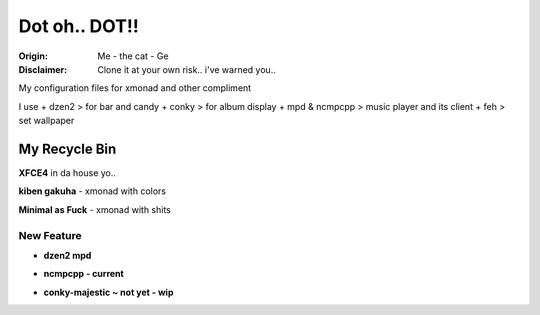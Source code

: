 =========
Dot oh.. DOT!! 
=========

.. image:: the-cat.png

:Origin: Me - the cat - Ge
:Disclaimer: Clone it at your own risk.. i've warned you..

My configuration files for xmonad and other compliment

I use
+  dzen2 > for bar and candy
+  conky > for album display
+  mpd & ncmpcpp > music player and its client
+  feh > set wallpaper

My Recycle Bin
=========

**XFCE4** in da house yo..

.. image:: xfce-4-temporary-truce.png

**kiben gakuha** - xmonad with colors

.. image:: kiben_gakuha.png

**Minimal as Fuck** - xmonad with shits

.. image:: minimalasfuck.png

New Feature
-----------
+ **dzen2 mpd**

.. image:: currentmpd.png 

+ **ncmpcpp - current**

.. image:: ncmpcpp-current.png 

+ **conky-majestic ~ not yet - wip**

.. image:: conky-majestic.png 
